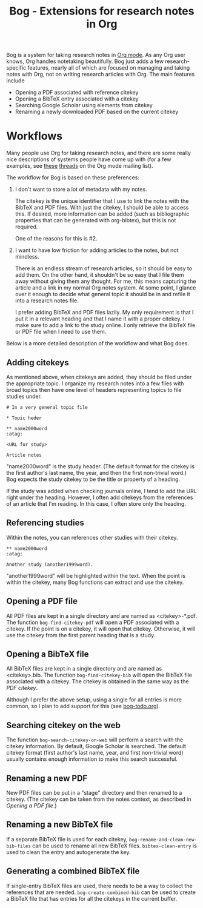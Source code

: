 #+title: Bog - Extensions for research notes in Org

Bog is a system for taking research notes in [[http://orgmode.org/][Org mode]]. As any Org user
knows, Org handles notetaking beautifully. Bog just adds a few
research-specific features, nearly all of which are focused on managing
and taking notes with Org, not on writing research articles with Org.
The main features include

- Opening a PDF associated with reference citekey
- Opening a BibTeX entry associated with a citekey
- Searching Google Scholar using elements from citekey
- Renaming a newly downloaded PDF based on the current citekey

* Workflows

Many people use Org for taking research notes, and there are some really
nice descriptions of systems people have come up with (for a few
examples, see [[http://thread.gmane.org/gmane.emacs.orgmode/78983][these]] [[http://thread.gmane.org/gmane.emacs.orgmode/14756][threads]] on the Org mode mailing list).

The workflow for Bog is based on these preferences:

1. I don't want to store a lot of metadata with my notes.

   The citekey is the unique identifier that I use to link the notes
   with the BibTeX and PDF files. With just the citekey, I should be
   able to access this. If desired, more information can be added (such
   as bibliographic properties that can be generated with org-bibtex),
   but this is not required.

   One of the reasons for this is #2.

2. I want to have low friction for adding articles to the notes, but not
   mindless.

   There is an endless stream of research articles, so it should be easy
   to add them. On the other hand, it shouldn't be so easy that I file
   them away without giving them any thought. For me, this means
   capturing the article and a link in my normal Org notes system. At
   some point, I glance over it enough to decide what general topic it
   should be in and refile it into a research notes file.

   I prefer adding BibTeX and PDF files lazily. My only requirement is
   that I put it in a relevant heading and that I name it with a proper
   citekey. I make sure to add a link to the study online. I only
   retrieve the BibTeX file or PDF file when I need to use them.

Below is a more detailed description of the workflow and what Bog does.

** Adding citekeys

As mentioned above, when citekeys are added, they should be filed under
the appropriate topic. I organize my research notes into a few files
with broad topics then have one level of headers representing topics to
file studies under.

#+begin_example
  # In a very general topic file

  ,* Topic heder

  ,** name2000word                                                        :atag:

  <URL for study>

  Article notes
#+end_example

"name2000word" is the study header. (The default format for the citekey
is the first author's last name, the year, and then the first
non-trivial word.) Bog expects the study citekey to be the title or
property of a heading.

If the study was added when checking journals online, I tend to add the
URL right under the heading. However, I often add citekeys from the
references of an article that I'm reading. In this case, I often store
only the heading.

** Referencing studies

Within the notes, you can references other studies with their citekey.

#+begin_example
  ,** name2000word                                                        :atag:

  Another study (another1999word).
#+end_example

"another1999word" will be highlighted within the text. When the point is
within the citekey, many Bog functions can extract and use the citekey.

** Opening a PDF file

All PDF files are kept in a single directory and are named as
<citekey>-*.pdf. The function =bog-find-citekey-pdf= will open a PDF
associated with a citekey. If the point is on a citekey, it will open
that citekey. Otherwise, it will use the citekey from the first parent
heading that is a study.

** Opening a BibTeX file

All BibTeX files are kept in a single directory and are named as
<citekey>.bib. The function =bog-find-citekey-bib= will open the BibTeX
file associated with a citekey. The citekey is obtained in the same way
as the [[Opening a PDF file][PDF citekey]].

Although I prefer the above setup, using a single for all entries is
more common, so I plan to add support for this (see [[./bog-todo.org][bog-todo.org]]).

** Searching citekey on the web

The function =bog-search-citekey-on-web= will perform a search with the
citekey information. By default, Google Scholar is searched. The default
citekey format (first author's last name, year, and first non-trivial
word) usually contains enough information to make this search
successful.

** Renaming a new PDF

New PDF files can be put in a "stage" directory and then renamed to a
citekey. (The citekey can be taken from the notes context, as described
in [[Opening%20a%20PDF%20file][Opening a PDF file]].)

** Renaming a new BibTeX file

If a separate BibTeX file is used for each citekey,
=bog-rename-and-clean-new-bib-files= can be used to rename all new
BibTeX files. =bibtex-clean-entry= is used to clean the entry and
autogenerate the key.

** Generating a combined BibTeX file

If single-entry BibTeX files are used, there needs to be a way to
collect the references that are needed. =bog-create-combined-bib= can be
used to create a BibTeX file that has entries for all the citekeys in
the current buffer.
